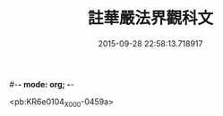 #-*- mode: org; -*-
#+DATE: 2015-09-28 22:58:13.718917
#+TITLE: 註華嚴法界觀科文
#+PROPERTY: CBETA_ID X58n1008
#+PROPERTY: ID KR6e0104
#+PROPERTY: SOURCE 卍 Xuzangjing Vol. 58, No. 1008
#+PROPERTY: VOL 58
#+PROPERTY: BASEEDITION X
#+PROPERTY: WITNESS CBETA

<pb:KR6e0104_X_000-0459a>
